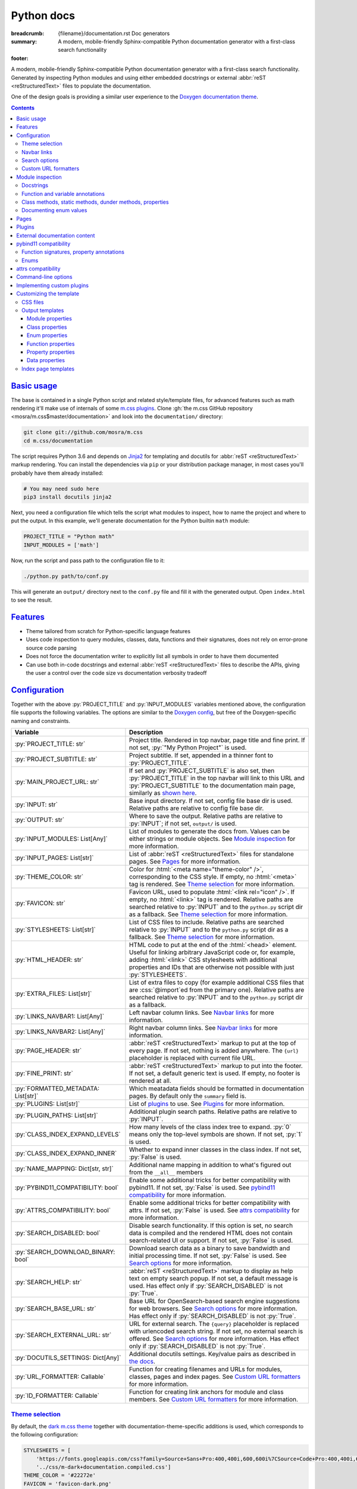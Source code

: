 ..
    This file is part of m.css.

    Copyright © 2017, 2018, 2019 Vladimír Vondruš <mosra@centrum.cz>

    Permission is hereby granted, free of charge, to any person obtaining a
    copy of this software and associated documentation files (the "Software"),
    to deal in the Software without restriction, including without limitation
    the rights to use, copy, modify, merge, publish, distribute, sublicense,
    and/or sell copies of the Software, and to permit persons to whom the
    Software is furnished to do so, subject to the following conditions:

    The above copyright notice and this permission notice shall be included
    in all copies or substantial portions of the Software.

    THE SOFTWARE IS PROVIDED "AS IS", WITHOUT WARRANTY OF ANY KIND, EXPRESS OR
    IMPLIED, INCLUDING BUT NOT LIMITED TO THE WARRANTIES OF MERCHANTABILITY,
    FITNESS FOR A PARTICULAR PURPOSE AND NONINFRINGEMENT. IN NO EVENT SHALL
    THE AUTHORS OR COPYRIGHT HOLDERS BE LIABLE FOR ANY CLAIM, DAMAGES OR OTHER
    LIABILITY, WHETHER IN AN ACTION OF CONTRACT, TORT OR OTHERWISE, ARISING
    FROM, OUT OF OR IN CONNECTION WITH THE SOFTWARE OR THE USE OR OTHER
    DEALINGS IN THE SOFTWARE.
..

Python docs
###########

:breadcrumb: {filename}/documentation.rst Doc generators
:summary: A modern, mobile-friendly Sphinx-compatible Python documentation
    generator with a first-class search functionality
:footer:
    .. note-dim::
        :class: m-text-center

        `« Doxygen C++ theme <{filename}/documentation/doxygen.rst>`_ | `Doc generators <{filename}/documentation.rst>`_

.. role:: cpp(code)
    :language: cpp
.. role:: css(code)
    :language: css
.. role:: html(code)
    :language: html
.. role:: js(code)
    :language: js
.. role:: py(code)
    :language: py

.. |wink| replace:: 😉

A modern, mobile-friendly Sphinx-compatible Python documentation generator with
a first-class search functionality. Generated by inspecting Python modules and
using either embedded docstrings or external :abbr:`reST <reStructuredText>`
files to populate the documentation.

One of the design goals is providing a similar user experience to the
`Doxygen documentation theme <{filename}doxygen.rst>`_.

.. button-success:: https://doc.magnum.graphics/python/

    Live demo

    doc.magnum.graphics

.. note-danger:: Heavily experimental

    This functionality is *heavily* experimental at the moment. It's being used
    for the upcoming `Magnum Engine <https://magnum.graphics>`_ Python bindings
    and evolves solely based on that project needs.

.. contents::
    :class: m-block m-default

`Basic usage`_
==============

The base is contained in a single Python script and related style/template
files, for advanced features such as math rendering it'll make use of internals
of some `m.css plugins <{filename}/plugins.rst>`_. Clone
:gh:`the m.css GitHub repository <mosra/m.css$master/documentation>` and look
into the ``documentation/`` directory:

.. code:: sh

    git clone git://github.com/mosra/m.css
    cd m.css/documentation

The script requires Python 3.6 and depends on `Jinja2 <http://jinja.pocoo.org/>`_
for templating and docutils for :abbr:`reST <reStructuredText>` markup
rendering. You can install the dependencies via ``pip`` or your distribution
package manager, in most cases you'll probably have them already installed:

.. code:: sh

    # You may need sudo here
    pip3 install docutils jinja2

Next, you need a configuration file which tells the script what modules to
inspect, how to name the project and where to put the output. In this example,
we'll generate documentation for the Python builtin ``math`` module:

.. code:: py

    PROJECT_TITLE = "Python math"
    INPUT_MODULES = ['math']

Now, run the script and pass path to the configuration file to it:

.. code:: sh

    ./python.py path/to/conf.py

This will generate an ``output/`` directory next to the ``conf.py`` file and
fill it with the generated output. Open ``index.html`` to see the result.

`Features`_
===========

-   Theme tailored from scratch for Python-specific language features
-   Uses code inspection to query modules, classes, data, functions and their
    signatures, does not rely on error-prone source code parsing
-   Does not force the documentation writer to explicitly list all symbols in
    order to have them documented
-   Can use both in-code docstrings and external :abbr:`reST <reStructuredText>`
    files to describe the APIs, giving the user a control over the code size vs
    documentation verbosity tradeoff

`Configuration`_
================

Together with the above :py:`PROJECT_TITLE` and :py:`INPUT_MODULES` variables
mentioned above, the configuration file supports the following variables. The
options are similar to the `Doxygen config <{filename}doxygen.rst#configuration>`_,
but free of the Doxygen-specific naming and constraints.

.. class:: m-table m-fullwidth

=================================== ===========================================
Variable                            Description
=================================== ===========================================
:py:`PROJECT_TITLE: str`            Project title. Rendered in top navbar, page
                                    title and fine print. If not set,
                                    :py:`"My Python Project"` is used.
:py:`PROJECT_SUBTITLE: str`         Project subtitle. If set, appended in a
                                    thinner font to :py:`PROJECT_TITLE`.
:py:`MAIN_PROJECT_URL: str`         If set and :py:`PROJECT_SUBTITLE` is also
                                    set, then :py:`PROJECT_TITLE` in the top
                                    navbar will link to this URL and
                                    :py:`PROJECT_SUBTITLE` to the documentation
                                    main page, similarly as
                                    `shown here <{filename}/css/page-layout.rst#link-back-to-main-site-from-a-subsite>`_.
:py:`INPUT: str`                    Base input directory. If not set, config
                                    file base dir is used. Relative paths are
                                    relative to config file base dir.
:py:`OUTPUT: str`                   Where to save the output. Relative paths
                                    are relative to :py:`INPUT`; if not set,
                                    ``output/`` is used.
:py:`INPUT_MODULES: List[Any]`      List of modules to generate the docs from.
                                    Values can be either strings or module
                                    objects. See `Module inspection`_ for more
                                    information.
:py:`INPUT_PAGES: List[str]`        List of :abbr:`reST <reStructuredText>`
                                    files for standalone pages. See `Pages`_
                                    for more information.
:py:`THEME_COLOR: str`              Color for :html:`<meta name="theme-color" />`,
                                    corresponding to the CSS style. If empty,
                                    no :html:`<meta>` tag is rendered. See
                                    `Theme selection`_ for more information.
:py:`FAVICON: str`                  Favicon URL, used to populate
                                    :html:`<link rel="icon" />`. If empty, no
                                    :html:`<link>` tag is rendered. Relative
                                    paths are searched relative to :py:`INPUT`
                                    and to the ``python.py`` script dir as a
                                    fallback. See `Theme selection`_ for more
                                    information.
:py:`STYLESHEETS: List[str]`        List of CSS files to include. Relative
                                    paths are searched relative to :py:`INPUT`
                                    and to the ``python.py`` script dir as a
                                    fallback. See `Theme selection`_ for more
                                    information.
:py:`HTML_HEADER: str`              HTML code to put at the end of the
                                    :html:`<head>` element. Useful for linking
                                    arbitrary JavaScript code or, for example,
                                    adding :html:`<link>` CSS stylesheets with
                                    additional properties and IDs that are
                                    otherwise not possible with just
                                    :py:`STYLESHEETS`.
:py:`EXTRA_FILES: List[str]`        List of extra files to copy (for example
                                    additional CSS files that are :css:`@import`\ ed
                                    from the primary one). Relative paths are
                                    searched relative to :py:`INPUT` and to the
                                    ``python.py`` script dir as a fallback.
:py:`LINKS_NAVBAR1: List[Any]`      Left navbar column links. See
                                    `Navbar links`_ for more information.
:py:`LINKS_NAVBAR2: List[Any]`      Right navbar column links. See
                                    `Navbar links`_ for more information.
:py:`PAGE_HEADER: str`              :abbr:`reST <reStructuredText>` markup to
                                    put at the top of every page. If not set,
                                    nothing is added anywhere. The
                                    ``{url}`` placeholder is replaced with
                                    current file URL.
:py:`FINE_PRINT: str`               :abbr:`reST <reStructuredText>` markup to
                                    put into the footer. If not set, a default
                                    generic text is used. If empty, no footer
                                    is rendered at all.
:py:`FORMATTED_METADATA: List[str]` Which meatadata fields should be formatted
                                    in documentation pages. By default only
                                    the ``summary`` field is.
:py:`PLUGINS: List[str]`            List of `plugins <{filename}/plugins.rst>`_
                                    to use. See `Plugins`_ for more
                                    information.
:py:`PLUGIN_PATHS: List[str]`       Additional plugin search paths. Relative
                                    paths are relative to :py:`INPUT`.
:py:`CLASS_INDEX_EXPAND_LEVELS`     How many levels of the class index tree to
                                    expand. :py:`0` means only the top-level
                                    symbols are shown. If not set, :py:`1` is
                                    used.
:py:`CLASS_INDEX_EXPAND_INNER`      Whether to expand inner classes in the
                                    class index. If not set, :py:`False` is
                                    used.
:py:`NAME_MAPPING: Dict[str, str]`  Additional name mapping in addition to
                                    what's figured out from the ``__all__``
                                    members
:py:`PYBIND11_COMPATIBILITY: bool`  Enable some additional tricks for better
                                    compatibility with pybind11. If not set,
                                    :py:`False` is used. See
                                    `pybind11 compatibility`_ for more
                                    information.
:py:`ATTRS_COMPATIBILITY: bool`     Enable some additional tricks for better
                                    compatibility with attrs. If not set,
                                    :py:`False` is used. See
                                    `attrs compatibility`_ for more
                                    information.
:py:`SEARCH_DISABLED: bool`         Disable search functionality. If this
                                    option is set, no search data is compiled
                                    and the rendered HTML does not contain
                                    search-related UI or support. If not set,
                                    :py:`False` is used.
:py:`SEARCH_DOWNLOAD_BINARY: bool`  Download search data as a binary to save
                                    bandwidth and initial processing time. If
                                    not set, :py:`False` is used. See `Search options`_
                                    for more information.
:py:`SEARCH_HELP: str`              :abbr:`reST <reStructuredText>` markup to
                                    display as help text on empty search popup.
                                    If not set, a default message is used. Has
                                    effect only if :py:`SEARCH_DISABLED` is not
                                    :py:`True`.
:py:`SEARCH_BASE_URL: str`          Base URL for OpenSearch-based search engine
                                    suggestions for web browsers. See
                                    `Search options`_ for more information. Has
                                    effect only if :py:`SEARCH_DISABLED` is not
                                    :py:`True`.
:py:`SEARCH_EXTERNAL_URL: str`      URL for external search. The ``{query}``
                                    placeholder is replaced with urlencoded
                                    search string. If not set, no external
                                    search is offered. See `Search options`_
                                    for more information. Has effect only if
                                    :py:`SEARCH_DISABLED` is not :py:`True`.
:py:`DOCUTILS_SETTINGS: Dict[Any]`  Additional docutils settings. Key/value
                                    pairs as described in `the docs <http://docutils.sourceforge.net/docs/user/config.html>`_.
:py:`URL_FORMATTER: Callable`       Function for creating filenames and URLs
                                    for modules, classes, pages and index
                                    pages. See `Custom URL formatters`_ for
                                    more information.
:py:`ID_FORMATTER: Callable`        Function for creating link anchors for
                                    module and class members. See
                                    `Custom URL formatters`_ for more
                                    information.
=================================== ===========================================

`Theme selection`_
------------------

By default, the `dark m.css theme <{filename}/css/themes.rst#dark>`_ together
with documentation-theme-specific additions is used, which corresponds to the
following configuration:

.. code:: py

    STYLESHEETS = [
        'https://fonts.googleapis.com/css?family=Source+Sans+Pro:400,400i,600,600i%7CSource+Code+Pro:400,400i,600',
        '../css/m-dark+documentation.compiled.css']
    THEME_COLOR = '#22272e'
    FAVICON = 'favicon-dark.png'

If you have a site already using the ``m-dark.compiled.css`` file, there's
another file called ``m-dark.documentation.compiled.css``, which contains just
the documentation-theme-specific additions so you can reuse the already cached
``m-dark.compiled.css`` file from your main site:

.. code:: ini

    STYLESHEETS = [
        'https://fonts.googleapis.com/css?family=Source+Sans+Pro:400,400i,600,600i%7CSource+Code+Pro:400,400i,600',
        '../css/m-dark.compiled.css',
        '../css/m-dark.documentation.compiled.css']
    THEME_COLOR = '#22272e'
    FAVICON = 'favicon-dark.png'

If you prefer the `light m.css theme <{filename}/css/themes.rst#light>`_
instead, use the following configuration (and, similarly, you can use
``m-light.compiled.css`` together with ``m-light.documentation.compiled-css``
in place of ``m-light+documentation.compiled.css``:

.. code:: ini

    STYLESHEETS = [
        'https://fonts.googleapis.com/css?family=Libre+Baskerville:400,400i,700,700i%7CSource+Code+Pro:400,400i,600',
        '../css/m-light+documentation.compiled.css']
    THEME_COLOR = '#cb4b16'
    FAVICON = 'favicon-light.png'

See the `CSS files`_ section below for more information about customizing the
CSS files.

`Navbar links`_
---------------

The :py:`LINKS_NAVBAR1` and :py:`LINKS_NAVBAR2` options define which links are
shown on the top navbar, split into left and right column on small screen
sizes. These options take a list of :py:`(title, path, sub)` tuples ---
``title`` is the link title; ``path`` is either one of :py:`'index'`,
:py:`'pages'`, :py:`'modules'` or :py:`'classes'` (linking to the main page or
page / module / class index path), a full URL (pasted as-is) or a *path* to a
particular page or module/class (in the form of
:py:`['module', 'sub', 'ClassName']` for :py:`module.sub.ClassName`, which then
gets formatted according to `URL formatting rules <#custom-url-formatters>`_);
and ``sub`` is an optional submenu, containing :py:`(title, path)` tuples, with
``path`` being interpreted the same way.

By default the variables are defined like following --- there's just three
items in the left column, with no submenus and the right column is empty:

.. code:: py

    LINKS_NAVBAR1 = [
        ('Pages', 'pages', []),
        ('Modules', 'modules', []),
        ('Classes', 'classes', [])]
    LINKS_NAVBAR2 = []

A menu item is highlighted if a page with the same path is the current page.
The ``path`` can be also a full URL --- if it contains a scheme prefix (such as
``https://``), then it's taken as-is, without conversion.

`Search options`_
-----------------

Symbol search is implemented using JavaScript Typed Arrays and does not need
any server-side functionality to perform well --- the client automatically
downloads a tightly packed binary containing search data and performs search
directly on it.

However, due to `restrictions of Chromium-based browsers <https://bugs.chromium.org/p/chromium/issues/detail?id=40787&q=ajax%20local&colspec=ID%20Stars%20Pri%20Area%20Feature%20Type%20Status%20Summary%20Modified%20Owner%20Mstone%20OS>`_,
it's not possible to download data using :js:`XMLHttpRequest` when served from
a local file-system. Because of that, the search defaults to producing a
Base85-encoded representation of the search binary and loading that
asynchronously as a plain JavaScript file. This results in the search data
being 25% larger, but since this is for serving from a local filesystem, it's
not considered a problem. If your docs are accessed through a server (or you
don't need Chrome support), enable the :py:`SEARCH_DOWNLOAD_BINARY` option.

The site can provide search engine metadata using the `OpenSearch <http://www.opensearch.org/>`_
specification. On supported browsers this means you can add the search field to
search engines and search directly from the address bar. To enable search
engine metadata, point :py:`SEARCH_BASE_URL` to base URL of your documentation,
for example:

.. code:: py

    SEARCH_BASE_URL = 'https://doc.magnum.graphics/magnum/'

In general, even without the above setting, appending ``?q={query}#search`` to
the URL will directly open the search popup with results for ``{query}``.

.. note-info::

    OpenSearch also makes it possible to have autocompletion and search results
    directly in the browser address bar. However that requires a server-side
    search implementation and is not supported at the moment.

If :py:`SEARCH_EXTERNAL_URL` is specified, full-text search using an external
search engine is offered if nothing is found for given string or if the user
has JavaScript disabled. It's recommended to restrict the search to a
particular domain or add additional keywords to the search query to filter out
irrelevant results. Example, using Google search engine and restricting the
search to a subdomain:

.. code:: py

    SEARCH_EXTERNAL_URL = 'https://google.com/search?q=site:doc.magnum.graphics+{query}'

`Custom URL formatters`_
------------------------

The :py:`URL_FORMATTER` option allows you to control how *all* filenames and
generated URLs look like. It takes an entry type and a "path" as a list of
strings (so for example :py:`my.module.Class` is represented as
:py:`['my', 'module', 'Class']`), returning a tuple a filename and an URL.
Those can be the same, but also different (for example a file getting saved
into ``my/module/Class/index.html`` but the actual URL being
``https://docs.my.module/Class/``). The default implementation looks like this,
producing both filenames and URLs in the form of ``my.module.Class.html``:

.. code:: py

    def default_url_formatter(type: EntryType, path: List[str]) -> Tuple[str, str]:
        url = '.'.join(path) + '.html'
        return url, url

The ``type`` is an enum, if you don't want to fiddle with imports, compare
:py:`str(type)` against a string, which is one of :py:`'PAGE'`, :py:`'MODULE'`,
:py:`'CLASS'` or :py:`'SPECIAL'`. The :py:`'SPECIAL'` is for index pages and in
that case the ``path`` has always just one item, one of :py:`'pages'`,
:py:`'modules'` or :py:`'classes'`.

The :py:`ID_FORMATTER` handles formatting of anchors on a page. Again it takes
an entry type (which in this case is always one of :py:`'ENUM'`,
:py:`'ENUM_VALUE'`, :py:`'FUNCTION'`, :py:`'PROPERTY'`, :py:`'DATA'` or, in
case of pybind11 code, :py:`'OVERLOADED_FUNCTION'`. The second parameter is
again a path, being always just one item except for :py:`'ENUM_VALUE'` (in
which case it's enum name and value name together) and for
:py:`'OVERLOADED_FUNCTION'`, in which case it contains also a llist of argument
types. The default implementation simply returns the the path concatenated with
dashes:

.. code:: py

    def default_id_formatter(type: EntryType, path: List[str]) -> str:
        return '-'.join(path)

`Module inspection`_
====================

By default, if a module contains the :py:`__all__` attribute, all names listed
there are exposed in the documentation. Otherwise, all module (and class)
members are extracted using :py:`inspect.getmembers()`, skipping names
:py:`import`\ ed from elsewhere and underscored names.

Detecting if a module is a submodule of the current package or if it's
:py:`import`\ ed from elsewhere is tricky, the script thus includes only
submodules that have their :py:`__package__` property the same or one level below
the parent package. If a module's :py:`__package__` is empty, it's assumed to
be a plain module (instead of a package) and since those can't have submodules,
all found submodules in it are ignored.

.. block-success:: Overriding the set of included names, module reorganization

    In case the autodetection includes more than you want or, conversely, you
    need to include names that would otherwise be excluded (such as underscored
    names), you can temporarily override the :py:`__all__` attribute when
    generating the docs. For example, the following will list just the
    :py:`pow()` and :py:`log()` funtions from the :py:`math` module, ignoring
    the rest:

    .. code:: py

        import math
        math.__all__ = ['pow', 'log']

        INPUT_MODULES = [math]

    In other cases, especially when native modules are involved, the inspected
    name locations might not be what you want. By putting the names into
    :py:`__all__` you tell the script it should map the inspected location to
    the one provided. Note you should also hide the original location from the
    script to avoid duplicate definitons (unless it's underscored, in which
    case it'll get ignored automatically).

    .. code:: py

        # module math

        from _native_math import fast_sin as sin
        from _native_math import fast_cos as cos
        __all__ = ['sin', 'cos']

    Additionally, for mapping types of external libraries where the
    autodetection from :py:`__all__` can't be performed, you can use the
    :py:`NAME_MAPPING` option:

    .. code:: py

        NAME_MAPPING = {
            'fastmath._native.Vector3': 'fastmath.Vector3',
            'fastmath._native.Quaternion': 'fastmath.Quaternion',
            # or, equivalently, if the mapping is the same for all members:
            'fastmath._native': 'fastmath'
        }

`Docstrings`_
-------------

By default, the first paragraph of a module-level, class-level and
function-level docstring is used as a doc summary, copied as-is to the output
without formatting it in any way. What follows is put (again without
formatting) paragraph-by-paragraph into detailed docs.

.. code:: py

    """Module summary

    First paragraph of module detailed docs."""

    class Foo:
        """Class summary"""

        def bar(self):
            """Function summary"""

Using just docstrings, however, comes with a few limitations:

-   Class and module-level variables can't have a docstring attached due to how
    Python works
-   Because not every Python API can be documented using docstrings, the
    output contains everything, including undocumented names
-   Instance variables added inside :py:`__init__()` are not extracted, as this
    would require parsing Python code directly (which is what Sphinx has to do
    to support these).

To overcome the limitations, `externally-supplied documentation <#external-documentation-content>`_
provides means to document names that can't have a docstring attached, and
together with the `m.sphinx`_ plugin expanding formatting capabilities beyond
plain text.

`Function and variable annotations`_
------------------------------------

The script uses :py:`inspect.signature()` to query function parameter / return
type annotations together with default values and displays them in the output.
Similar is for module and class variables, extracted from the
:py:`__annotations__` property. If a variable type implements :py:`__repr__()`,
a :py:`repr()` of it is printed as the value, otherwise the value is omitted.

.. code:: py

    from typing import Tuple, List

    def foo(a: str, be_nice: bool = True) -> Tuple[int, str]:
        pass

    SETTINGS: List[Tuple[str, bool]] = []

For better readability, if the function signature contains type annotations or
a default value, the arguments are printed each on one line. Otherwise, to
avoid wasting vertical space, the arguments are listed on a single line.

Similarly to how the builtin :py:`help()` in Python 3.7 started annotating
boundaries between position-only, position-or-keyword and keyword-only
arguments with ``/`` and ``*``, the same is done here --- it's especially
helpful for native functions, where you can for example call :py:`math.sin(0.3)`
but not :py:`math.sin(x=0.3)`, because the ``x`` argument is positional-only.
Currently, positional-only arguments are possible only with native functions,
`PEP570 <https://www.python.org/dev/peps/pep-0570/>`_ adds them for pure Python
functions as well.

In some cases, especially when documenting native functions, the signature
can't be extracted and the function signature shows just an ellipsis (``…``)
instead of the actual argument list.

`Class methods, static methods, dunder methods, properties`_
------------------------------------------------------------

Methods decorated with :py:`@classmethod` are put into a "Class methods"
section, :py:`@staticmethod`\ s into a "Static methods" section.
Double-underscored methods explicitly implemented in the class are put into a
"Special methods" section, otherwise they're ignored --- by default, Python
adds a large collection of dunder methods to each class and the only way to
know if the method is user-provided or implicit is by checking the docstring.

.. code:: py

    class MyClass:
        @classmethod
        def a_classmethod(cls):
            """A class method"""

        @staticmethod
        def a_staticmethod():
            """A static method"""

        def __init__(self, foo, bar):
            """A constructor"""

Properties added to classes either using the :py:`@property` decorator or
created with the :py:`property()` builtin are added to the "Properties"
section. Each property is annotated with :label-flat-success:`get set del` if
it has a getter, a setter and a :py:`del`\ eter or with :label-flat-warning:`get`
and other variants if it has just some. The docstring and type annotation is
extracted from the property getter.

.. code:: py

    from typing import Tuple

    class MyClass:
        @property
        def a_read_write_property(self) -> Tuple[int, int]:
            """A read-write tuple property"""

        @a_read_write_property.setter
        def a_read_write_property(self, a):
            # Docstring and type annotation taken from the getter, no need to
            # have it repeated here too
            pass

`Documenting enum values`_
--------------------------

Python supplies an implicit docstrings for enums derived from :py:`enum.Enum`
and enum values implicitly inherit the docstring of the enum class. If either
is detected to be the case, docstring of the enum or the value is ignored.
While it's possible to document enum classes the usual way, there's a
non-obvious way to document enum values as well.

.. code:: py

    import enum

    class MyEnum(enum.Enum):
        """My enum"""

        ZERO = 0
        TWO = 3
        CONSISTENCY = -73

    MyEnum.ZERO.__doc__ = "Zero value"
    MyEnum.TWO.__doc__ = "Three, but named TWO for compatibility"

The documentation output for enums includes enum value values and the class it
was derived from, so it's possible to know whether it's an enum or a flag.

`Pages`_
========

In addition to documentation generated by inspecting particular module, it's
possible to add dedicated documentation pages. Content is written in
:abbr:`reST <reStructuredText>` (see
`Writing reST content <{filename}/themes/writing-rst-content.rst>`_ for a short
introduction) and taken from files specified in :py:`INPUT_PAGES`. Filenames
are interpreted relative to configuration file path, output filename is input
basename with extension replaced to ``.html``. In particular, content of
a ``index.rst`` file is used for the documentation main page. Example:

.. code:: py

    INPUT_PAGES = ['pages/index.rst']

.. code:: rst

    My Python library
    =================

    :summary: Welcome on the main page!

    This is a documentation of the mypythonlib module. You can use it like
    this:

    .. code:: py

        import mypythonlib
        mypythonlib.foo()

Apart from :py:`:summary:`, the page can have any number of metadata, with all
of them exposed as properties of ``page`` in the `output templates`_. Fields
listed in :py:`FORMATTED_METADATA` (the :py:`:summary:` is among them) are
expected to be formatted as :abbr:`reST <reStructuredText>` and exposed as
HTML, otherwise as a plain text.

All referenced images are expected to have either an absolute URL or be
relative to :py:`INPUT`, the ones with relative paths are then copied directly
to :py:`OUTPUT` with the leading dirs stripped from the path.

`Plugins`_
==========

The :abbr:`reST <reStructuredText>` content is not limited to just the builtin
functionality and it's possible to extend it via plugins eiter
`from m.css itself <{filename}/plugins.rst>`_ or 3rd party ones. See
documentation of each plugin to see its usage; the
`m.htmlsanity <{filename}/plugins/htmlsanity.rst>`_ plugin is used
unconditionally while all others are optional. For example, enabling the common
m.css plugins might look like this:

.. code:: py

    PLUGINS = ['m.code', 'm.components', 'm.dox']

`External documentation content`_
=================================

Because it's often not feasible to have the whole documentation stored in
Python docstrings, the generator allows you to supply documentation from
external files. Similarly to `pages`_, the :py:`INPUT_DOCS` setting is a list
of :abbr:`reST <reStructuredText>` files that contain documentation for
particular names using custom directives. A set of custom directives is
provided by the `m.sphinx <{filename}/plugins/sphinx.rst>`_ plugin --- see its documentation for detailed description of all features. Below is a simple
example of using it to document a class:

.. code:: py

    PLUGINS = ['m.sphinx']
    INPUT_DOCS = ['docs.rst']

.. code:: rst

    .. py:class:: mymodule.sub.Class
        :summary: A pretty class

        This class is *pretty*.

`pybind11 compatibility`_
=========================

C++ bindings generated using `pybind11 <https://pybind11.readthedocs.io/>`_ do
not have all information accessible through introspection and thus the script
has to do a few pybind11-specific workarounds to generate expected output. This
behavior is not enabled by default as it *might* have unwanted consequences in
pure Python code, enable it using the :py:`PYBIND11_COMPATIBILITY` option.

`Function signatures, property annotations`_
--------------------------------------------

For reasons explained in :gh:`pybind/pybind11#990`, pybind11 is not able to
provide function signatures through introspection and thus the script falls
back to parsing argument names, type annotations and default values from the
docstring instead. By default, unless :cpp:`py::arg()` is used, function
arguments are positional-only (shown as :py:`arg0`, :py:`arg1`, ...) and marked
as such in the output.

Similarly, property types are extracted from getter docstrings.

Unlike Python, pybind11 has a builtin support for overloaded functions ---
depending on types passed to a function, it dispatches to a particular C++
overload. The overloads are expanded in the output as well, meaning you can see
one function mentioned more than once with different signatures.

Because static methods in pybind11 are not decorated with :py:`@staticmethod`,
they are detected based on presence of ``self`` as the first parameter --- if
it's there, it's an instance method, otherwise it's a static method.

.. block-warning:: Limitations

    The static / instance method autodetection may fail when you name the first
    argument of a static method as :cpp:`py::arg("self")`. Don't do that |wink|

    The signature parsing can't handle all cases and, especially when templated
    C++ type names leak through, it may fail to extract the argument names. If
    that happens, the function signature shows just an ellipsis (``…``). On the
    other hand, encountering a pure C++ type in a Python function signature
    most probably points to a problem with the bindings as the type can't be
    expressed with Python code.

`Enums`_
--------

Enums in pybind11 are not derived from :py:`enum.Enum`, but rather are plain
classes. The only reliable way to detect a pybind11 enum is by looking for a
``__members__`` member, which is a dict providing string names and their
corresponding values. With pybind 2.2, it's only possible to document the
enum class itself, not the values.

.. note-info::

    pybind 2.3 supports docstrings for enum values (see
    :gh:`pybind/pybind11#1160`). Support for this feature is not done on the
    script side yet.

`attrs compatibility`_
======================

If a codebase is using the `attrs <https://www.attrs.org/>`_ package and the
:py:`ATTRS_COMPATIBILITY` option is enabled, the script is able to extract the
(otherwise inaccessible by normal means) information about attributes defined
using :py:`attr.ib()` or via the :py:`@attr.s(auto_attribs=True)` decorator.
Note that attributes of classes using :py:`@attr.s(slots=True)` are visible
even without the compatibility enabled.

In all cases, there's no possibility of adding in-source docstrings for any of
these and you need to supply the documentation with the :rst:`.. py:property::`
directive as described in `External documentation content`_.

Additionally, various dunder methods that say just "*Automatically created by
attrs.*" in their docstring are implicitly hidden from the output if this
option is enabled. In order to show them again, override the docstring to
something meaningful.

`Command-line options`_
=======================

.. code:: sh

    ./python.py [-h] [--templates TEMPLATES] [--debug] conf

Arguments:

-   ``conf`` --- configuration file

Options:

-   ``-h``, ``--help`` --- show this help message and exit
-   ``--templates TEMPLATES`` --- template directory. Defaults to the
    ``templates/python/`` subdirectory if not set.
-   ``--debug`` --- verbose logging output. Useful for debugging.

`Implementing custom plugins`_
==============================

Third-party plugins can be loaded from paths specified in :py:`PLUGIN_PATHS`.
Custom plugins need to implement a registration function named
:py:`register_mcss()`. It gets passed the following named arguments and the
plugin might or might not use them.

.. class:: m-table

=============================== ===============================================
Keyword argument                Content
=============================== ===============================================
:py:`mcss_settings`             Dict containing all m.css settings
:py:`jinja_environment`         Jinja2 environment. Useful for adding new
                                filters etc.
:py:`module_doc_contents`       Module documentation contents
:py:`class_doc_contents`        Class documentation contents
:py:`enum_doc_contents`         Enum documentation contents
:py:`enum_value_doc_contents`   Enum documentation contents
:py:`function_doc_contents`     Function documentation contents
:py:`property_doc_contents`     Property documentation contents
:py:`data_doc_contents`         Data documentation contents
:py:`hooks_post_crawl`          Hooks to call after the initial name crawl
:py:`hooks_scope_enter`         Hooks to call on scope enter
:py:`hooks_scope_exit`          Hooks to call on scope exit
:py:`hooks_docstring`           Hooks to call when parsing a docstring
:py:`hooks_pre_page`            Hooks to call before each page gets rendered
:py:`hooks_post_run`            Hooks to call at the very end of the script run
=============================== ===============================================

The :py:`module_doc_contents`, :py:`class_doc_contents`, :py:`enum_doc_contents`,
:py:`enum_value_doc_contents`, :py:`function_doc_contents`,
:py:`property_doc_contents` and :py:`data_doc_contents` variables are
:py:`Dict[str, Dict[str, str]]`, where the first level is a name and second
level are key/value pairs of the actual HTML documentation content. Plugins
that parse extra documentation inputs (such as `m.sphinx`_) are supposed to add
to the dict, which is then used to fill the actual documentation contents. The
following corresponds to the documentation source shown in the
`External documentation content`_ section below. Note that the dict can already
have existing entries added from elsewhere, so it's important to avoid fully
overwriting it:

.. code:: py

    docs = class_doc_contents.setdefault('mymodule.sub.Class', {})
    docs['summary'] = "A pretty class"
    docs['details'] = "This class is *pretty*."

The :py:`hooks_post_crawl`, :py:`hooks_docstring`, :py:`hooks_pre_page` and
:py:`hooks_post_run` variables are lists of functions. Plugins that need to do
something at specific points of the execution are supposed to add functions to
the list.

The :py:`hooks_post_crawl` is called once gathering of all names is done. It
gets passed the following arguments:

.. class:: m-table

=================== ===========================================================
Keyword argument    Content
=================== ===========================================================
:py:`name_map`      Map with all gathered module, class, enum, function,
                    property, data and page metadata. Plugins are allowed to
                    read from it (for example to serialize them to a file for
                    searching or linking from other projects) as well as write
                    to it (for example to allow linking to names from external
                    projects). Key is a name, value has at the following
                    properties:

                    .. class:: m-table

                    =================== =======================================
                    Property            Description
                    =================== =======================================
                    :py:`type`          Entry type. Same as the enum passed to
                                        `custom URL formatters`_.
                    :py:`object`        Object which the entry documents. This
                                        property being :py:`None` means this
                                        entry is external [1]_; if not present
                                        at all there's :py:`filename` instead.
                    :py:`filename`      File this entry documents. Present only
                                        for :py:`EntryType.PAGE` or
                                        :py:`EntryType.SPECIAL`.
                    :py:`path`          Path. Equivalent to :py:`key.split('.')`.
                    :py:`url`           URL to the entry documentation,
                                        formatted with `custom URL formatters`_.
                    :py:`css_classes`   List of CSS classes to add to the
                                        :html:`<a>` tag. Internal entries
                                        usually have :py:`['m-doc']` while
                                        exteral have :py:`['m-doc-external']`.
                    =================== =======================================
=================== ===========================================================

.. [1] As this distinguishes between internal and external entries, new entries
    added by the plugin *need* to have :py:`object` set to :py:`None` so the
    script as well as other plugins can correctly distinguish them.

The :py:`hooks_pre_scope` and :py:`hooks_post_scope` get called before entering
and after leaving a name scope, and are meant mainly to aid with
context-sensitive linking. Those scopes can be nested and can be called
successively for the same scope --- for example, when rendering module docs,
:py:`hooks_pre_scope` gets called first for the module scope, but then another
:py:`hooks_pre_scope` gets called when rendering a summary for reference to an
inner class. Then, :py:`hooks_post_scope` gets called in reverse order. The
plugins are expected to implement a stack-like data structure for maintaining
information about current scope. Both of those functions get passed the
following arguments:

.. class:: m-table

=================== ===========================================================
Keyword argument    Content
=================== ===========================================================
:py:`type`          Type of the scope that's being entered or exited. Same as
                    the enum passed to `custom URL formatters`_.
:py:`path`          Path of the module / class / function / enum / enum value /
                    data scope that's being entered or exited. A list of names,
                    :py:`'.'.join(path)` is equivalent to the fully qualified
                    name.
:py:`param_names`   In case of functions, list of parameter names. This
                    argument is not present otherwise.
=================== ===========================================================

Hooks listed in :py:`hooks_docstring` are called when docstrings are parsed,
and always preceded by a corresponding :py:`hooks_pre_scope` call. The first
listed hook gets the raw docstring only processed by :py:`inspect.cleandoc()`
and each following gets the output of the previous. When a hook returns an
empty string, hooks later in the list are not called. String returned by the
last hook is processed, if any, the same way as if no hooks would be present
--- it gets partitioned into summary and content and those put to the output
as-is, each paragraph wrapped in :html:`<p>` tags. The hooks are free to do
anything with the docstring --- extracting metadata from it and returning it
as-is, transpiling it from one markup language to another, or fully consuming
it, populating the ``*_doc_contents`` variables mentioned above and returning
nothing back. Each hook gets passed the following arguments:

.. class:: m-table

=================== ===========================================================
Keyword argument    Content
=================== ===========================================================
:py:`type`          Name type. Same as the enum passed to
                    `custom URL formatters`_.
:py:`path`          Path of the module / class / function / enum / enum value /
                    data containing the docstring. A list of names,
                    :py:`'.'.join(path)` is equivalent to the fully qualified
                    name.
:py:`signature`     Signature of a function, for distinguishing between
                    particular overloads. In a form of
                    ``(param1: type1, param2: type2)``.
:py:`doc`           Docstring content. Always non-empty --- once a hook returns
                    nothing back, no further hooks are called.
=================== ===========================================================

The :py:`hooks_pre_page` is called before each page of output gets rendered.
Can be used for example for resetting some internal counter for page-wide
unique element IDs. The :py:`hooks_post_run` is called after the whole run is
done, useful for example to serialize cached internal state. Currently, those two functions get no arguments passed.

Registration function for a plugin that needs to query the :py:`OUTPUT` setting
might look like this --- the remaining keyword arguments will collapse into
the :py:`**kwargs` parameter. See code of various m.css plugins for actual
examples. The below example shows registration of a hypothetic HTML validator
plugin --- it saves the output path from settings and registers a post-run hook
that validates everything in given output directory.

.. code:: py

    output_dir = None

    …

    def _validate_output():
        validate_all_html_files(output_dir)

    def register_mcss(mcss_settings, hooks_post_run, **kwargs):
        global output_dir
        output_dir = mcss_settings['OUTPUT']
        hooks_post_run += [_validate_output]

`Customizing the template`_
===========================

The rest of the documentation explains how to customize the builtin template to
better suit your needs. Each documentation file is generated from one of the
template files that are bundled with the script. However, it's possible to
provide your own Jinja2 template files for customized experience as well as
modify the CSS styling.

`CSS files`_
------------

By default, compiled CSS files are used to reduce amount of HTTP requests and
bandwidth needed for viewing the documentation. However, for easier
customization and debugging it's better to use the unprocessed stylesheets. The
:py:`STYLESHEETS` option lists all files that go to the
:html:`<link rel="stylesheet" />` in the resulting HTML markup, while
:py:`EXTRA_FILES` list the indirectly referenced files that need to be copied
to the output as well. Below is an example configuration corresponding to the
dark theme:

.. code:: py

    STYLESHEETS = [
        'https://fonts.googleapis.com/css?family=Source+Sans+Pro:400,400i,600,600i%7CSource+Code+Pro:400,400i,600',
        '../css/m-dark.css',
        '../css/m-documentation.css']
    EXTRA_FILES = [
        '../css/m-grid.css',
        '../css/m-components.css',
        '../css/pygments-dark.css',
        '../css/pygments-console.css']
    THEME_COLOR = '#22272e'

After making desired changes to the source files, it's possible to postprocess
them back to the compiled version using the ``postprocess.py`` utility as
explained in the `CSS themes <{filename}/css/themes.rst#make-your-own>`_
documentation. In case of the dark theme, the ``m-dark+documentation.compiled.css``
and ``m-dark.documentation.compiled.css`` files are produced like this:

.. code:: sh

    cd css
    ./postprocess.py m-dark.css m-documentation.css -o m-dark+documentation.compiled.css
    ./postprocess.py m-dark.css m-documentation.css --no-import -o m-dark.documentation.compiled.css

`Output templates`_
-------------------

Each output file is rendered with one of these templates:

.. class:: m-table m-fullwidth

======================= =======================================================
Filename                Use
======================= =======================================================
``module.html``         Module documentation
``class.html``          Class documentation
``page.html``           Explicit documentation pages, including the main page
======================= =======================================================

Each template gets passed all configuration values from the `Configuration`_
table as-is, together with a :py:`URL` variable with URL of given output file.
In addition to builtin Jinja2 filters, the ``basename_or_url`` filter returns
either a basename of file path, if the path is relative; or a full URL, if the
argument is an absolute URL. It's useful in cases like this:

.. code:: html+jinja

  {% for css in HTML_EXTRA_STYLESHEET %}
  <link rel="stylesheet" href="{{ css|basename_or_url }}" />
  {% endfor %}

The actual page contents are provided in a :py:`page` object, which has the
following properties. All exposed data are meant to be passed directly to the
HTML markup without any additional escaping.

.. class:: m-table m-fullwidth

======================================= =======================================
Property                                Description
======================================= =======================================
:py:`page.summary`                      Doc summary
:py:`page.filename`                     File name [4]_
:py:`page.url`                          File URL [4]_
:py:`page.breadcrumb`                   List of :py:`(title, URL)` tuples for
                                        breadcrumb navigation.
:py:`page.content`                      Detailed documentation, if any
======================================= =======================================

Each module page, rendered with ``module.html``, has the following additional
properties:

.. class:: m-table m-fullwidth

======================================= =======================================
Property                                Description
======================================= =======================================
:py:`page.prefix_wbr`                   Fully-qualified symbol prefix for given
                                        compound with trailing ``.`` with
                                        :html:`<wbr/>` tag after every ``.``.
:py:`page.modules`                      List of inner modules. See
                                        `Module properties`_ for details.
:py:`page.classes`                      List of classes. See
                                        `Class properties`_ for details.
:py:`page.enums`                        List of enums. See
                                        `Enum properties`_ for details.
:py:`page.functions`                    List of module-level functions. See
                                        `Function properties`_ for details.
:py:`page.data`                         List of module-level data. See
                                        `Data properties`_ for details.
:py:`page.has_enum_details`             If there is at least one enum with full
                                        description block [3]_
:py:`page.has_function_details`         If there is at least one function (or
                                        method, in case of classes) with full
                                        description block [3]_
:py:`page.has_data_details`             If there is at least one data with full
                                        description block [3]_
======================================= =======================================

Each class page, rendered with ``class.html``, has the following additional
properties:

.. class:: m-table m-fullwidth

======================================= =======================================
Property                                Description
======================================= =======================================
:py:`page.classmethods`                 List of class methods (annotated with
                                        :py:`@classmethod`). See
                                        `Function properties`_ for details.
:py:`page.staticmethods`                List of static methods (annotated with
                                        :py:`@staticmethod`). See
                                        `Function properties`_ for details.
:py:`page.methods`                      List of methods. See
                                        `Function properties`_ for details.
:py:`page.dunder_methods`               List of double-underscored special
                                        functions. See
                                        `Function properties`_ for details.
:py:`page.properties`                   List of properties. See
                                        `Property properties`_ for details.
:py:`page.has_property_details`         If there is at least one property with
                                        full description block [3]_
======================================= =======================================

Explicit documentation pages rendered with ``class.html`` have additional
properties taken from input metadata. If given metadata is listed in
:py:`FORMATTED_METADATA`, it's rendered into HTML, otherwise it's exposed as
plain text.

`Module properties`_
````````````````````

.. class:: m-table m-fullwidth

======================================= =======================================
Property                                Description
======================================= =======================================
:py:`module.url`                        URL of detailed module documentation
:py:`module.name`                       Module name
:py:`module.summary`                    Doc summary
======================================= =======================================

`Class properties`_
```````````````````

.. class:: m-table m-fullwidth

======================================= =======================================
Property                                Description
======================================= =======================================
:py:`class_.url`                        URL of detailed class documentation
:py:`class_.name`                       Class name
:py:`class_.summary`                    Doc summary
======================================= =======================================

`Enum properties`_
```````````````````

.. class:: m-table m-fullwidth

======================================= =======================================
Property                                Description
======================================= =======================================
:py:`enum.name`                         Enum name
:py:`enum.id`                           Enum ID [5]_
:py:`enum.summary`                      Doc summary
:py:`enum.content`                      Detailed documentation, if any
:py:`enum.base`                         Base class from which the enum is
                                        derived. Set to :py:`None` if no base
                                        class information is available.
:py:`enum.base_link`                    Like :py:`enum.base`, but with
                                        cross-linked types
:py:`enum.values`                       List of enum values
:py:`enum.has_details`                  If there is enough content for the full
                                        description block. [3]_
:py:`enum.has_value_details`            If the enum values have description.
                                        Impies :py:`enum.has_details`.
======================================= =======================================

Every item of :py:`enum.values` has the following properties:

.. class:: m-table m-fullwidth

=========================== ===================================================
Property                    Description
=========================== ===================================================
:py:`value.name`            Value name
:py:`value.id`              Value ID [5]_
:py:`value.value`           Value value. Set to :py:`None` if no value is
                            available.
:py:`value.content`         Value documentation, if any
=========================== ===================================================

`Function properties`_
``````````````````````

.. class:: m-table m-fullwidth

=================================== ===========================================
Property                            Description
=================================== ===========================================
:py:`function.name`                 Function name
:py:`function.id`                   Function ID [5]_
:py:`function.summary`              Doc summary
:py:`function.content`              Detailed documentation, if any
:py:`function.type`                 Function return type annotation [2]_
:py:`function.type_link`            Like :py:`function.type`, but with
                                    cross-linked types
:py:`function.params`               List of function parameters. See below for
                                    details.
:py:`function.has_complex_params`   Set to :py:`True` if the parameter list
                                    should be wrapped on several lines for
                                    better readability (for example when it
                                    contains type annotations or default
                                    arguments). Set to :py:`False` when
                                    wrapping on multiple lines would only
                                    occupy too much vertical space.
:py:`function.has_param_details`    If the function parameters are documented
:py:`function.return_value`         Return value documentation. Can be empty.
:py:`function.has_details`          If there is enough content for the full
                                    description block [3]_
:py:`function.is_classmethod`       Set to :py:`True` if the function is
                                    annotated with :py:`@classmethod`,
                                    :py:`False` otherwise.
:py:`function.is_staticmethod`      Set to :py:`True` if the function is
                                    annotated with :py:`@staticmethod`,
                                    :py:`False` otherwise.
=================================== ===========================================

The :py:`func.params` is a list of function parameters and their description.
Each item has the following properties:

.. class:: m-table m-fullwidth

=========================== ===================================================
Property                    Description
=========================== ===================================================
:py:`param.name`            Parameter name
:py:`param.type`            Parameter type annotation [2]_
:py:`param.type_link`       Like :py:`param.type`, but with cross-linked types
:py:`param.default`         Default parameter value, if any
:py:`param.kind`            Parameter kind, a string equivalent to one of the
                            `inspect.Parameter.kind <https://docs.python.org/3/library/inspect.html#inspect.Parameter.kind>`_
                            values
:py:`param.content`         Detailed documentation, if any
=========================== ===================================================

In some cases (for example in case of native APIs), the parameters can't be
introspected. In that case, the parameter list is a single entry with ``name``
set to :py:`"..."` and the rest being empty.

`Property properties`_
``````````````````````

.. class:: m-table m-fullwidth

=================================== ===========================================
Property                            Description
=================================== ===========================================
:py:`property.name`                 Property name
:py:`property.id`                   Property ID [5]_
:py:`property.type`                 Property getter return type annotation [2]_
:py:`property.type_link`            Like :py:`property.type`, but with
                                    cross-linked types
:py:`property.summary`              Doc summary
:py:`property.content`              Detailed documentation, if any
:py:`property.is_gettable`          If the property is gettable
:py:`property.is_settable`          If the property is settable
:py:`property.is_deletable`         If the property is deletable with :py:`del`
:py:`property.has_details`          If there is enough content for the full
                                    description block [3]_
=================================== ===========================================

`Data properties`_
``````````````````

.. class:: m-table m-fullwidth

=================================== ===========================================
Property                            Description
=================================== ===========================================
:py:`data.name`                     Data name
:py:`data.id`                       Data ID [5]_
:py:`data.type`                     Data type
:py:`data.type_link`                Like :py:`data.type_link`, but with
                                    cross-linked types
:py:`data.summary`                  Doc summary
:py:`data.content`                  Detailed documentation, if any
:py:`data.value`                    Data value representation
:py:`data.has_details`              If there is enough content for the full
                                    description block [3]_
=================================== ===========================================

`Index page templates`_
-----------------------

The following index pages are provided, showing a expandable tree of the
contents:

.. class:: m-table m-fullwidth

======================= =======================================================
Filename                Use
======================= =======================================================
``classes.html``        Class listing
``modules.html``        Module listing
``pages.html``          Page listing
======================= =======================================================

Each template is passed all configuration values from the `Configuration`_
table as-is, together with an :py:`URL`, as above. The navigation tree is
provided in an :py:`index` object, which has the following properties:

.. class:: m-table m-fullwidth

=========================== ===================================================
Property                    Description
=========================== ===================================================
:py:`index.classes`         List of all modules + classes
:py:`index.pages`           List of all pages
=========================== ===================================================

The form of each list entry is the same:

.. class:: m-table m-fullwidth

=============================== ===============================================
Property                        Description
=============================== ===============================================
:py:`i.kind`                    Entry kind (one of :py:`'module'`,
                                :py:`'class'` or :py:`'page'`)
:py:`i.name`                    Name
:py:`i.url`                     URL of the file with detailed documentation
:py:`i.summary`                 Doc summary
:py:`i.has_nestable_children`   If the list has nestable children (i.e., dirs
                                or namespaces)
:py:`i.children`                Recursive list of child entries
=============================== ===============================================

Module/class list is ordered in a way that all modules are before all classes.

-------------------------------

.. [2] :py:`i.type` is extracted out of function annotation. If the types
    aren't annotated, the annotation is empty.
.. [3] :py:`page.has_*_details` and :py:`i.has_details` are :py:`True` if
    there is detailed description, function parameter documentation or
    *documented* enum value listing that makes it worth to render the full
    description block. If :py:`False`, the member should be included only in
    the summary listing on top of the page to avoid unnecessary repetition.
.. [4] :py:`page.filename` and :py:`page.url` is generated by an URL formatter,
    see `Custom URL formatters`_ for more information
.. [5] :py:`i.id` is an ID used for linking to given entry on a page. Generated
    by an anchor formatter, see `Custom URL formatters`_ for more information.
